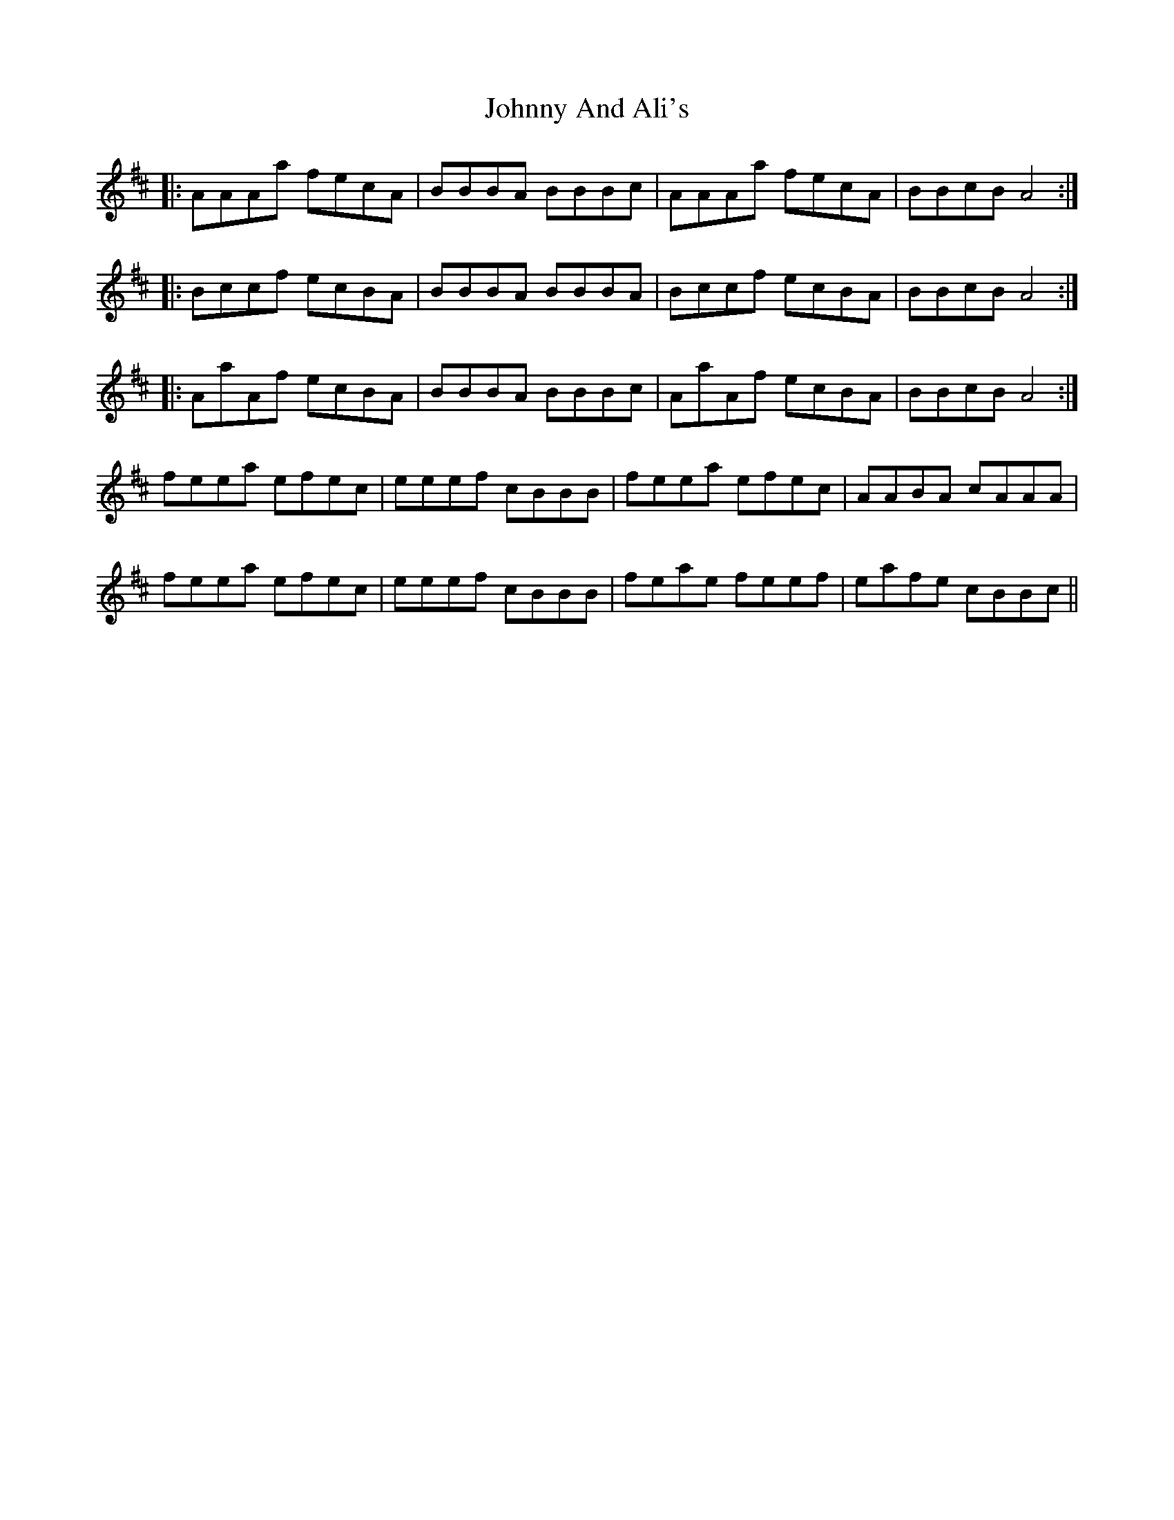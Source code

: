 X: 20706
T: Johnny And Ali's
R: march
M: 
K: Amixolydian
|:AAAa fecA|BBBA BBBc|AAAa fecA|BBcB A4:|
|:Bccf ecBA|BBBA BBBA|Bccf ecBA|BBcB A4:|
|:AaAf ecBA|BBBA BBBc|AaAf ecBA|BBcB A4:|
feea efec|eeef cBBB|feea efec|AABA cAAA|
feea efec|eeef cBBB|feae feef|eafe cBBc||

